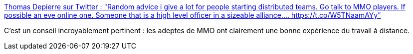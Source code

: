 :jbake-type: post
:jbake-status: published
:jbake-title: Thomas Depierre sur Twitter : "Random advice i give a lot for people starting distributed teams. Go talk to MMO players. If possible an eve online one. Someone that is a high level officer in a sizeable alliance.… https://t.co/W5TNaamAYy"
:jbake-tags: organisation,travail,distribué,_mois_nov.,_année_2019
:jbake-date: 2019-11-05
:jbake-depth: ../
:jbake-uri: shaarli/1572986352000.adoc
:jbake-source: https://nicolas-delsaux.hd.free.fr/Shaarli?searchterm=https%3A%2F%2Ftwitter.com%2FDi4naO%2Fstatus%2F1190869922903199744&searchtags=organisation+travail+distribu%C3%A9+_mois_nov.+_ann%C3%A9e_2019
:jbake-style: shaarli

https://twitter.com/Di4naO/status/1190869922903199744[Thomas Depierre sur Twitter : "Random advice i give a lot for people starting distributed teams. Go talk to MMO players. If possible an eve online one. Someone that is a high level officer in a sizeable alliance.… https://t.co/W5TNaamAYy"]

C'est un conseil incroyablement pertinent : les adeptes de MMO ont clairement une bonne expérience du travail à distance.
